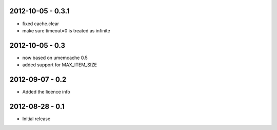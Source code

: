 2012-10-05 - 0.3.1
##################

- fixed cache.clear
- make sure timeout=0 is treated as infinite


2012-10-05 - 0.3
################

- now based on umemcache 0.5
- added support for MAX_ITEM_SIZE

2012-09-07 - 0.2
################

- Added the licence info

2012-08-28 - 0.1
################

- Initial release

